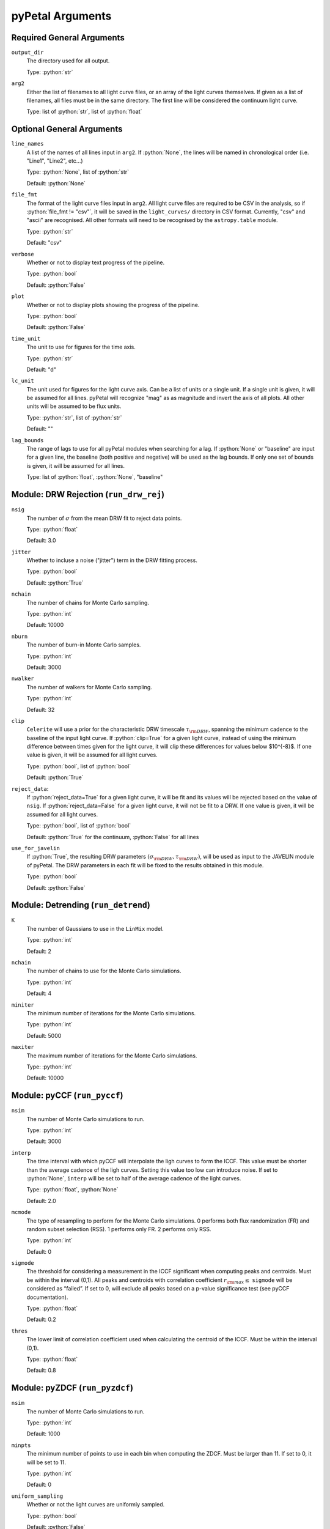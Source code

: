 .. role:: python(code)
   :language: python
   :class: highlight

pyPetal Arguments
==================

Required General Arguments
---------------------------

``output_dir``
    The directory used for all output.
    
    Type: :python:`str`



``arg2``
    Either the list of filenames to all light curve files, or an 
    array of the light curves themselves. If given as a list of 
    filenames, all files must be in the same directory. The first 
    line will be considered the continuum light curve.

    Type: list of :python:`str`, list of :python:`float`  



Optional General Arguments
----------------------------

``line_names``
    A list of the names of all lines input in ``arg2``. If :python:`None`, the 
    lines will be named in chronological order (i.e. "Line1", "Line2", etc...)

    Type: :python:`None`, list of :python:`str`

    Default: :python:`None`



``file_fmt``
    The format of the light curve files input in ``arg2``. All light curve files are 
    required to be CSV in the analysis, so if :python:`file_fmt != "csv"`, it will be saved 
    in the ``light_curves/`` directory in CSV format. Currently, "csv" and "ascii" are 
    recognised. All other formats will need to be recognised by the ``astropy.table`` 
    module.

    Type: :python:`str`

    Default: "csv"



``verbose``
    Whether or not to display text progress of the pipeline.

    Type: :python:`bool`

    Default: :python:`False`



``plot``
    Whether or not to display plots showing the progress of the pipeline.

    Type: :python:`bool`

    Default: :python:`False`




``time_unit``
    The unit to use for figures for the time axis.

    Type: :python:`str`

    Default: "d"



``lc_unit``
    The unit used for figures for the light curve axis. Can be a list of units or a single unit. 
    If a single unit is given, it will be assumed for all lines. pyPetal will recognize "mag" as
    as magnitude and invert the axis of all plots. All other units will be assumed to be flux units.

    Type: :python:`str`, list of :python:`str`

    Default: ""



``lag_bounds``
    The range of lags to use for all pyPetal modules when searching for a lag. If :python:`None` or "baseline" are 
    input for a given line, the baseline (both positive and negative) will be used as the lag bounds. If only one
    set of bounds is given, it will be assumed for all lines.

    Type: list of :python:`float`, :python:`None`, "baseline"




Module: DRW Rejection (``run_drw_rej``)
---------------------------------------

``nsig``
    The number of :math:`\sigma` from the mean DRW fit to reject data points.
    
    Type: :python:`float`
    
    Default: 3.0




``jitter``
    Whether to incluse a noise ("jitter") term in the DRW fitting process.

    Type: :python:`bool`

    Default: :python:`True`




``nchain``
    The number of chains for Monte Carlo sampling.

    Type: :python:`int`
    
    Default: 10000



``nburn``
    The number of burn-in Monte Carlo samples.
    
    Type: :python:`int`
    
    Default: 3000




``nwalker``
    The number of walkers for Monte Carlo sampling.
    
    Type: :python:`int`
    
    Default: 32




``clip``
    ``Celerite`` will use a prior for the characteristic DRW timescale :math:`\tau_{\rm DRW}`, 
    spanning the minimum cadence to the baseline of the input light curve. If :python:`clip=True` 
    for a given light curve, instead of using the minimum difference between times given for
    the light curve, it will clip these differences for values below $10^{-8}$. If one value 
    is given, it will be assumed for all light curves.

    Type: :python:`bool`, list of :python:`bool` 

    Default: :python:`True`



``reject_data``: 
    If :python:`reject_data=True` for a given light curve, it will be fit and its values will be 
    rejected based on the value of ``nsig``. If :python:`reject_data=False` for a given light curve,
    it will not be fit to a DRW. If one value is given, it will be assumed for all light curves.
    
    Type: :python:`bool`, list of :python:`bool`
    
    Default: :python:`True` for the continuum, :python:`False` for all lines



``use_for_javelin``
    If :python:`True`, the resulting DRW parameters :math:`(\sigma_{\rm DRW}, $\tau_{\rm DRW})`, will
    be used as input to the JAVELIN module of pyPetal. The DRW parameters in each fit will be
    fixed to the results obtained in this module.
    
    Type: :python:`bool`
    
    Default: :python:`False`




Module: Detrending (``run_detrend``)
------------------------------------

``K``
    The number of Gaussians to use in the ``LinMix`` model.

    Type: :python:`int`

    Default: 2



``nchain``
    The number of chains to use for the Monte Carlo simulations.
    
    Type: :python:`int`
    
    Default: 4



``miniter``
    The minimum number of iterations for the Monte Carlo simulations.

    Type: :python:`int`

    Default: 5000



``maxiter``
    The maximum number of iterations for the Monte Carlo simulations.

    Type: :python:`int`

    Default: 10000





Module: pyCCF (``run_pyccf``)
-----------------------------

``nsim``
    The number of Monte Carlo simulations to run.

    Type: :python:`int`

    Default: 3000



``interp``
    The time interval with which pyCCF will interpolate the ligh curves to form the ICCF. This value must be 
    shorter than the average cadence of the ligh curves. Setting this value too low can introduce noise. If 
    set to :python:`None`, ``interp`` will be set to half of the average cadence of the light curves. 
    
    Type: :python:`float`, :python:`None`
    
    Default: 2.0



``mcmode``
    The type of resampling to perform for the Monte Carlo simulations. 0 performs both flux randomization (FR) 
    and random subset selection (RSS). 1 performs only FR. 2 performs only RSS.

    Type: :python:`int`

    Default: 0



``sigmode``
    The threshold for considering a measurement in the ICCF significant when computing peaks and centroids. 
    Must be within the interval (0,1). All peaks and centroids with correlation coefficient :math:`r_{\rm max} \leq` ``sigmode`` 
    will be considered as “failed”. If set to 0, will exclude all peaks based on a p-value significance 
    test (see pyCCF documentation). 

    Type: :python:`float` 

    Default: 0.2



``thres``
    The lower limit of correlation coefficient used when calculating the centroid of the ICCF. Must be within the interval (0,1). 
    
    Type: :python:`float`
    
    Default: 0.8




Module: pyZDCF (``run_pyzdcf``)
-------------------------------

``nsim``
    The number of Monte Carlo simulations to run.

    Type: :python:`int`

    Default: 1000



``minpts``
    The minimum number of points to use in each bin when computing the ZDCF. Must be larger than 11. If set 
    to 0, it will be set to 11. 

    Type: :python:`int`

    Default: 0




``uniform_sampling``
    Whether or not the light curves are uniformly sampled.

    Type: :python:`bool`

    Default: :python:`False`



``omit_zero_lags``
    Whether or not to omit the points with zero lags when computing the ZDCF.

    Type: :python:`bool`

    Default: :python:`True`



``sparse``: 
    Determines whether to use a sparse matrix implementation for reduced RAM usage. This feature is suitable 
    for longer light curves (> 3000 data points). If True, will use sparse matrix implementation. If set to "auto", 
    will use sparse matrix implementation if there are more than 3000 data points per light curve. 

    Type: :python:`bool`, :python:`str`

    Default: "auto"



* ``prefix``
    Prefix to the output ZDCF file. 

    Type: :python:`str`

    Default: "zdcf"




``run_plike``
    Whether or not to run the PLIKE algorithm on the ZDCF to get a maximum likelihood time lag.
    __NOTE__: If :python:`run_plike=True`, the ``plike_dir`` argument must also be specified.
    
    Type: :python:`bool`
    
    Default: :python:`False`



``plike_dir``
    The path to the PLIKE executable.

    Type: :python:`str`, :python:`None`

    Default: :python:`None`




Module: JAVELIN (``run_javelin``)
---------------------------------

``subtract_mean``
    Whether or not to subtract the mean from all light curves before analysis.

    Type: :python:`bool`

    Default: :python:`True`



``nchain``
    The number of chains to use in the MCMC.
    
    Type: :python:`int`
    
    Default: 100



``nburn``
    The number of burn-in steps to use in the MCMC.
    
    Type: :python:`int`
    
    Default: 100



``nwalkers``
    The number of walkers to use in the MCMC.

    Type: :python:`int`

    Default: 100



``rm_type``
    The type of reverberation mapping (RM) analysis to use when running JAVELIN. Can either be set 
    to "spec" for spectroscopic RM, or "phot" for photometric RM. 

    Type: :python:`str`

    Default: "spec"




* ``together``
    Whether or not to fit all lines to the same model. If :python:`together=False` all lines will be fit
    to the continuum separately.
    
    Type: :python:`bool`
    
    Default: :python:`False`



``lagtobaseline``
    A log prior is used to logarithmically penalizes lag values larger than ``x``*baseline, where 
    ``x`` is the value of this parameter. 
    
    Type: :python:`float` 
    
    Default: 0.3



* ``fixed``: 
    A list to determine what parameters to fix/vary when fitting the light curves. This should be an 
    array with a length equal to the number of parameters in the model (i.e. 2 + 3*(number of light curves) ). 
    The fitted parameters will be the two DRW parameters :math:`( \log(\sigma_{\rm DRW}), \log(\tau_{\rm DRW}) )` and 
    three tophat parameters for each non-continuum light curve (lag, width, scale). Setting to 0 will fix the 
    parameter and setting to 1 will allow it to vary. If None, all parameters will be allowed to vary. The fixed 
    parameters must match the fixed value in the array input to the ``p_fix`` argument. If :python:`together=False`, this 
    can be input as a list of inputs, one for each line. If only one input is given, it will be assumed for each line.
 
    Type: :python:`None`, list of :python:`int`
 
    Default: :python:`None`



* ``p_fix``
    A list of the fixed parameters, corresponding to the elements of the fixed array. If None, all parameters will 
    be allowed to vary. Similar to ``fixed``, if :python:`together=False` this can be input as a list of inputs for each line.
    If only one input is given, it will be assumed for all lines.
    
    Type: :python:`None`, list of :python:`float`
    
    Default: :python:`None`



``output_chains``
    Whether or not to output the MCMC chains to a file.

    Type: :python:`bool`

    Default: :python:`True`



``output_burn``
    Whether or not to output the MCMC burn-in chains to a file.

    Type: :python:`bool`

    Default: :python:`True`



``output_logp``
    Whether or not to output the MCMC log probability to a file.

    Type: :python:`bool`

    Default: :python:`True`



``nbin``
    The number of bins to use for the output histogram plots.

    Type: :python:`int`

    Default: 100



Module: Weighting (``run_weighting``)
-------------------------------------

``gap_size``
    The minimum gap size to use to detect gaps in the continuum light curve when obtaining :math:`N(\tau)`.

    Type: :python:`float`

    Default: 20.0



``k``
    The exponent used when calculating :math:`P(\tau)`.
    
    Type: :python:`float`
    
    Default: 2.0



``width``
    The width of the Gaussian used to smooth the weighted distribution to find the primary peak.

    Type: :python:`float`

    Default: 20.0



``zoom``
    Whether or not to zoom in on the peak with an inset in the output plot.

    Type: :python:`bool`

    Default: True

